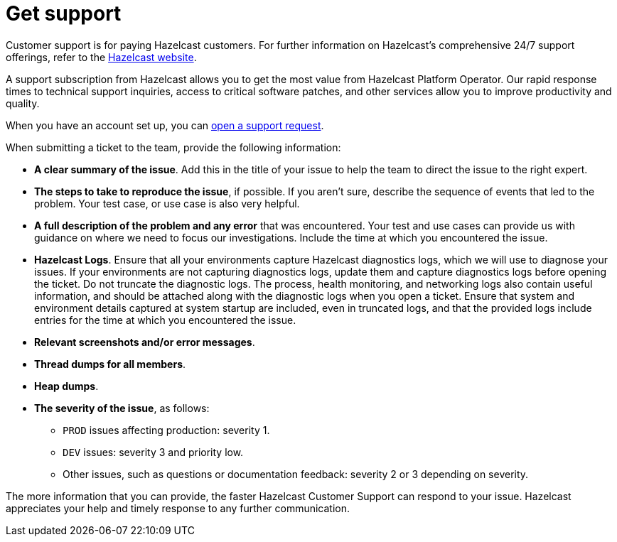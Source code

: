 = Get support
:description: 'Getting support with Hazelcast Platform Operator.'

Customer support is for paying Hazelcast customers. For further information on Hazelcast's comprehensive 24/7 support offerings, refer to the https://hazelcast.com/services/support/[Hazelcast website^].

A support subscription from Hazelcast allows you to get the most value from Hazelcast Platform Operator. Our rapid response times to technical
support inquiries, access to critical software patches, and other services allow you to improve productivity and quality.

When you have an account set up, you can https://support.hazelcast.com/s/[open a support request].

When submitting a ticket to the team, provide the following information:

* *A clear summary of the issue*. Add this in the title of your issue to help the team to direct the issue to the right expert.
* *The steps to take to reproduce the issue*, if possible. If you aren't sure, describe the sequence of events that led to the problem. Your test case, or use case is also very helpful.
* *A full description of the problem and any error* that was encountered. Your test and use cases can provide us with guidance on where we need to focus our investigations. Include the time at which you encountered the issue.
* *Hazelcast Logs*. Ensure that all your environments capture Hazelcast diagnostics logs, which we will use to diagnose your issues. If your environments are not capturing diagnostics logs, update them and capture diagnostics logs before opening the ticket. Do not truncate the diagnostic logs. The process, health monitoring, and networking logs also contain useful information, and should be attached along with the diagnostic logs when you open a ticket. Ensure that system and environment details captured at system startup are included, even in truncated logs, and that the provided logs include entries for the time at which you encountered the issue. 
* *Relevant screenshots and/or error messages*.
* *Thread dumps for all members*.
* *Heap dumps*.
* *The severity of the issue*, as follows:

** `PROD` issues affecting production: severity 1.

** `DEV` issues: severity 3 and priority low.

** Other issues, such as questions or documentation feedback: severity 2 or 3 depending on severity.

The more information that you can provide, the faster Hazelcast Customer Support can respond to your issue. Hazelcast appreciates your help and timely response to any further communication. 